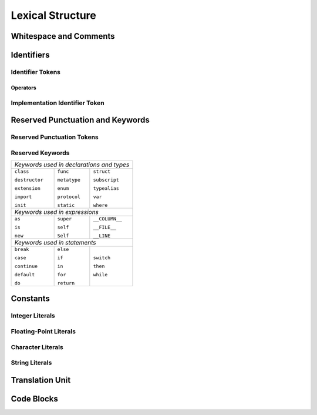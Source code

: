 Lexical Structure
=================

.. TODO: write a brief intro to this chapter.



Whitespace and Comments
-----------------------


Identifiers
-----------

Identifier Tokens
~~~~~~~~~~~~~~~~~


Operators
+++++++++


Implementation Identifier Token
~~~~~~~~~~~~~~~~~~~~~~~~~~~~~~~

Reserved Punctuation and Keywords
---------------------------------

Reserved Punctuation Tokens
~~~~~~~~~~~~~~~~~~~~~~~~~~~


Reserved Keywords
~~~~~~~~~~~~~~~~~

+----------------------------------------------+
| *Keywords used in declarations and types*    |
+---------------+--------------+---------------+
| ``class``     | ``func``     | ``struct``    |
+               +              +               + 
| ``destructor``| ``metatype`` | ``subscript`` |
+               +              +               +
| ``extension`` | ``enum``     | ``typealias`` |
+               +              +               +
| ``import``    | ``protocol`` | ``var``       |
+               +              +               +
| ``init``      | ``static``   | ``where``     |
+---------------+--------------+---------------+
| *Keywords used in expressions*               |
+---------------+--------------+---------------+
| ``as``        | ``super``    | ``__COLUMN__``|
+               +              +               + 
| ``is``        | ``self``     | ``__FILE__``  |
+               +              +               +
| ``new``       | ``Self``     | ``__LINE``    |
+---------------+--------------+---------------+
| *Keywords used in statements*                |
+---------------+--------------+---------------+
| ``break``     | ``else``     | ``switch``    |
+               +              +               + 
| ``case``      | ``if``       | ``then``      |
+               +              +               +
| ``continue``  | ``in``       | ``while``     |
+               +              +               +
| ``default``   | ``for``      |               |
+               +              +               +
| ``do``        | ``return``   |               |
+---------------+--------------+---------------+


Constants
---------

Integer Literals
~~~~~~~~~~~~~~~~


Floating-Point Literals
~~~~~~~~~~~~~~~~~~~~~~~


Character Literals
~~~~~~~~~~~~~~~~~~


String Literals
~~~~~~~~~~~~~~~



Translation Unit
----------------

.. TODO:

    Better to describe this part of the grammar in prose.
    
.. langref-grammar

    translation-unit ::= brace-item*

Code Blocks
-----------

.. syntax-outline::

    {
        <#code to execute#>
    }
        

.. langref-grammar

    brace-item-list ::= '{' brace-item* '}'
    brace-item      ::= decl
    brace-item      ::= expr
    brace-item      ::= stmt


.. syntax-grammar::

    Grammar of a code block
   
    code-block --> ``{`` code-block-items-OPT ``}``
    code-block-items --> code-block-item code-block-items-OPT
    code-block-item --> declaration | expression | statement




